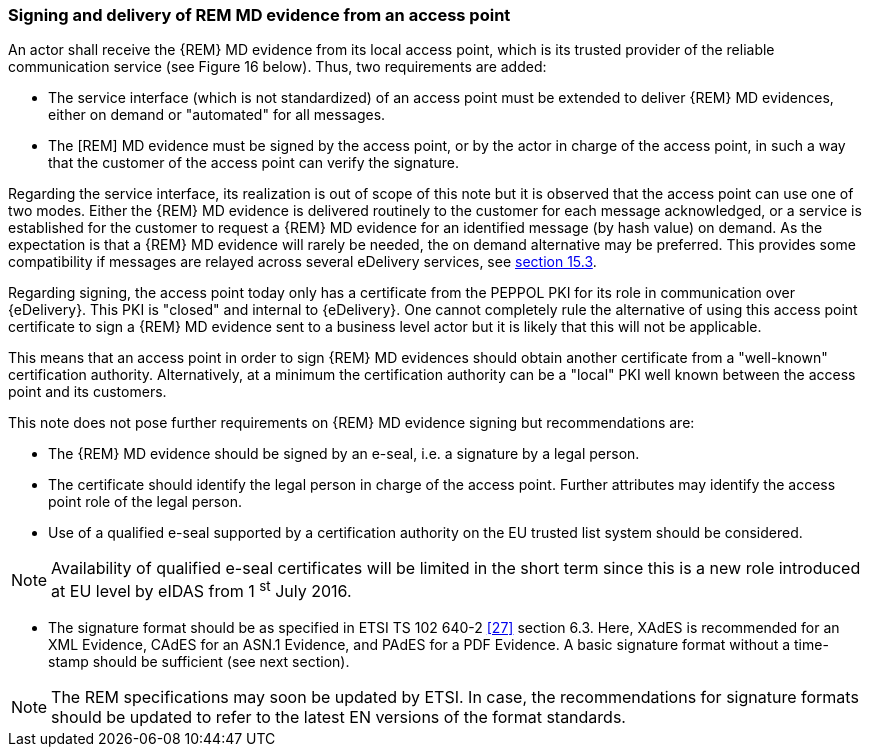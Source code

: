 
=== Signing and delivery of REM MD evidence from an access point

An actor shall receive the {REM} MD evidence from its local access point,
which is its trusted provider of the reliable communication service (see
Figure 16 below). Thus, two requirements are added:

* The service interface (which is not standardized) of an access
point must be extended to deliver {REM} MD evidences, either on demand or
"automated" for all messages.

* The [REM] MD evidence must be signed by the access point, or by
the actor in charge of the access point, in such a way that the customer
of the access point can verify the signature.

Regarding the service interface, its realization is out of scope of this
note but it is observed that the access point can use one of two modes.
Either the {REM} MD evidence is delivered routinely to the customer for
each message acknowledged, or a service is established for the customer
to request a {REM} MD evidence for an identified message (by hash value)
on demand. As the expectation is that a {REM} MD evidence will rarely be
needed, the on demand alternative may be preferred. This provides some
compatibility if messages are relayed across several eDelivery services,
see <<Interconnecting multiple eDelivery infrastructures, section 15.3>>.

Regarding signing, the access point today only has a certificate from
the PEPPOL PKI for its role in communication over {eDelivery}. This
PKI is "closed" and internal to {eDelivery}. One cannot completely
rule the alternative of using this access point certificate to sign a
{REM} MD evidence sent to a business level actor but it is likely that
this will not be applicable.

This means that an access point in order to sign {REM} MD evidences should
obtain another certificate from a "well-known" certification authority.
Alternatively, at a minimum the certification authority can be a "local"
PKI well known between the access point and its customers.

This note does not pose further requirements on {REM} MD evidence signing
but recommendations are:

* The {REM} MD evidence should be signed by an e-seal, i.e. a
signature by a legal person.

* The certificate should identify the legal person in charge of
the access point. Further attributes may identify the access point role
of the legal person.

* Use of a qualified e-seal supported by a certification authority
on the EU trusted list system should be considered.

NOTE: Availability of qualified e-seal certificates will be limited in
the short term since this is a new role introduced at EU level by eIDAS
from 1 ^st^ July 2016.

* The signature format should be as specified in ETSI TS 102 640-2
<<27>> section 6.3. Here, XAdES is recommended for an XML Evidence, CAdES
for an ASN.1 Evidence, and PAdES for a PDF Evidence. A basic signature
format without a time-stamp should be sufficient (see next section).

NOTE: The REM specifications may soon be updated by ETSI. In case,
the recommendations for signature formats should be updated to refer to
the latest EN versions of the format standards.
